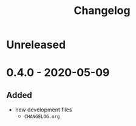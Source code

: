 #+TITLE: Changelog
#+OPTIONS: H:10
#+OPTIONS: num:nil
#+OPTIONS: toc:2

* Unreleased

* 0.4.0 - 2020-05-09

** Added

- new development files
  - =CHANGELOG.org=
